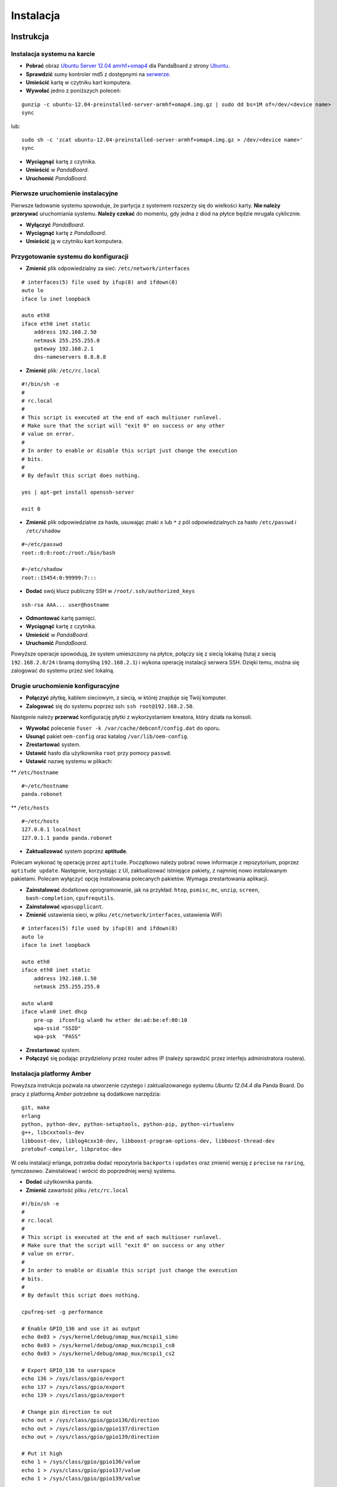 Instalacja
==========

Instrukcja
----------

Instalacja systemu na karcie
~~~~~~~~~~~~~~~~~~~~~~~~~~~~

* **Pobrać** obraz `Ubuntu Server 12.04 amrhf+omap4`_ dla PandaBoard z strony `Ubuntu`_.
* **Sprawdzić** sumy kontroler md5 z dostępnymi na `serwerze`_.
* **Umieścić** kartę w czytniku kart komputera.
* **Wywołać** jedno z poniższych poleceń:
::

    gunzip -c ubuntu-12.04-preinstalled-server-armhf+omap4.img.gz | sudo dd bs=1M of=/dev/<device name>
    sync

lub:
::

    sudo sh -c 'zcat ubuntu-12.04-preinstalled-server-armhf+omap4.img.gz > /dev/<device name>'
    sync

* **Wyciągnąć** kartę z czytnika.
* **Umieścić** w *PandaBoard*.
* **Uruchomić** *PandaBoard*.

Pierwsze uruchomienie instalacyjne
~~~~~~~~~~~~~~~~~~~~~~~~~~~~~~~~~~

Pierwsze ładowanie systemu spowoduje, że partycja z systemem rozszerzy się do wielkości karty. **Nie należy przerywać** uruchomiania systemu. **Należy czekać** do momentu, gdy jedna z diod na płytce będzie mrugała cyklicznie.

* **Wyłączyć** *PandaBoard*.
* **Wyciągnąć** kartę z *PandaBoard*.
* **Umieścić** ją w czytniku kart komputera.

Przygotowanie systemu do konfiguracji
~~~~~~~~~~~~~~~~~~~~~~~~~~~~~~~~~~~~~

* **Zmienić** plik odpowiedzialny za sieć: ``/etc/network/interfaces``
::

    # interfaces(5) file used by ifup(8) and ifdown(8)
    auto lo
    iface lo inet loopback

    auto eth0
    iface eth0 inet static
        address 192.168.2.50
        netmask 255.255.255.0
        gateway 192.168.2.1
        dns-nameservers 8.8.8.8

* **Zmienić** plik: ``/etc/rc.local``
::

    #!/bin/sh -e
    #
    # rc.local
    #
    # This script is executed at the end of each multiuser runlevel.
    # Make sure that the script will "exit 0" on success or any other
    # value on error.
    #
    # In order to enable or disable this script just change the execution
    # bits.
    #
    # By default this script does nothing.

    yes | apt-get install openssh-server

    exit 0

* **Zmienić** plik odpowiedzialne za hasła, usuwając znaki ``x`` lub ``*`` z pól odpowiedzialnych za hasło ``/etc/passwd`` i ``/etc/shadow``
::

    #~/etc/passwd
    root::0:0:root:/root:/bin/bash

    #~/etc/shadow
    root::15454:0:99999:7:::

* **Dodać** swój klucz publiczny SSH w ``/root/.ssh/authorized_keys``
::

    ssh-rsa AAA... user@hostname

* **Odmontować** kartę pamięci.
* **Wyciągnąć** kartę z czytnika.
* **Umieścić** w *PandaBoard*.
* **Uruchomić** *PandaBoard*.

Powyższe operacje spowodują, że system umieszczony na płytce, połączy się z siecią lokalną (tutaj z siecią ``192.168.2.0/24`` i bramą domyślną ``192.168.2.1``) i wykona operację instalacji serwera SSH. Dzięki temu, można się zalogować do systemu przez sieć lokalną.

Drugie uruchomienie konfiguracyjne
~~~~~~~~~~~~~~~~~~~~~~~~~~~~~~~~~~

* **Połączyć** płytkę, kablem sieciowym, z siecią, w której znajduje się Twój komputer.
* **Zalogować** się do systemu poprzez ssh: ``ssh root@192.168.2.50``.

Następnie należy **przerwać** konfigurację płytki z wykorzystaniem kreatora, który działa na konsoli.

* **Wywołać** polecenie ``fuser -k /var/cache/debconf/config.dat`` do oporu.
* **Usunąć** pakiet ``oem-config`` oraz katalog ``/var/lib/oem-config``.
* **Zrestartować** system.

* **Ustawić** hasło dla użytkownika ``root`` przy pomocy ``passwd``.
* **Ustawić** nazwę systemu w plikach:

** ``/etc/hostname``
::

    #~/etc/hostname
    panda.robonet

** ``/etc/hosts``
::

    #~/etc/hosts
    127.0.0.1 localhost
    127.0.1.1 panda panda.robonet

* **Zaktualizować** system poprzez **aptitude**.

Polecam wykonać tę operację przez ``aptitude``. Początkowo należy pobrać nowe informacje z repozytorium, poprzez ``aptitude update``. Następnie, korzystając z UI, zaktualizować istniejące pakiety, z najmniej nowo instalowanym pakietami. Polecam wyłączyć opcję instalowania polecanych pakietów. Wymaga zrestartowania aplikacji.

* **Zainstalować** dodatkowe oprogramowanie, jak na przykład: ``htop``, ``psmisc``, ``mc``, ``unzip``, ``screen``, ``bash-completion``, ``cpufrequtils``.

* **Zainstalować** ``wpasupplicant``.
* **Zmienić** ustawienia sieci, w pliku ``/etc/network/interfaces``, ustawienia WiFi
::

    # interfaces(5) file used by ifup(8) and ifdown(8)
    auto lo
    iface lo inet loopback

    auto eth0
    iface eth0 inet static
        address 192.168.1.50
        netmask 255.255.255.0

    auto wlan0
    iface wlan0 inet dhcp
        pre-up  ifconfig wlan0 hw ether de:ad:be:ef:00:10
        wpa-ssid "SSID"
        wpa-psk  "PASS"

* **Zrestartować** system.
* **Połączyć** się podając przydzielony przez router adres IP (należy sprawdzić przez interfejs administratora routera).

Instalacja platformy Amber
~~~~~~~~~~~~~~~~~~~~~~~~~~

Powyższa instrukcja pozwala na utworzenie czystego i zaktualizowanego systemu *Ubuntu 12.04.4* dla Panda Board. Do pracy z platformą *Amber* potrzebne są dodatkowe narzędzia:
::

    git, make
    erlang
    python, python-dev, python-setuptools, python-pip, python-virtualenv
    g++, libcxxtools-dev
    libboost-dev, liblog4cxx10-dev, libboost-program-options-dev, libboost-thread-dev
    protobuf-compiler, libprotoc-dev


W celu instalacji erlanga, potrzeba dodać repozytoria ``backports`` i ``updates`` oraz zmienić wersję z ``precise`` na ``raring``, *tymczasowo*. Zainstalować i wrócić do poprzedniej wersji systemu.

* **Dodać** użytkownika ``panda``.
* **Zmienić** zawartość pliku ``/etc/rc.local``
::

    #!/bin/sh -e
    #
    # rc.local
    #
    # This script is executed at the end of each multiuser runlevel.
    # Make sure that the script will "exit 0" on success or any other
    # value on error.
    #
    # In order to enable or disable this script just change the execution
    # bits.
    #
    # By default this script does nothing.

    cpufreq-set -g performance

    # Enable GPIO_136 and use it as output
    echo 0x03 > /sys/kernel/debug/omap_mux/mcspi1_simo
    echo 0x03 > /sys/kernel/debug/omap_mux/mcspi1_cs0
    echo 0x03 > /sys/kernel/debug/omap_mux/mcspi1_cs2

    # Export GPIO_136 to userspace
    echo 136 > /sys/class/gpio/export
    echo 137 > /sys/class/gpio/export
    echo 139 > /sys/class/gpio/export

    # Change pin direction to out
    echo out > /sys/class/gpio/gpio136/direction
    echo out > /sys/class/gpio/gpio137/direction
    echo out > /sys/class/gpio/gpio139/direction

    # Put it high
    echo 1 > /sys/class/gpio/gpio136/value
    echo 1 > /sys/class/gpio/gpio137/value
    echo 1 > /sys/class/gpio/gpio139/value

    # Permissions
    chgrp dialout /sys/class/gpio/gpio136/*
    chmod g+w /sys/class/gpio/gpio136/*

    chgrp dialout /sys/class/gpio/gpio137/*
    chmod g+w /sys/class/gpio/gpio137/*

    chgrp dialout /sys/class/gpio/gpio139/*
    chmod g+w /sys/class/gpio/gpio139/*

    #su - panda -c "/home/panda/amber/amber-main/start_amber.sh"

    exit 0

* **Zalogować** się na użytkownika ``panda``: ``su - panda``.
* **Dodać** swój klucz publiczny SSH w ``/home/panda/.ssh/authorized_keys``
::

    ssh-rsa AAA... user@hostname

Następnie należy pobrać i zainstalować *Amber* wraz z dodatkami.
::

    mkdir -p ${HOME}/amber
    pushd ${HOME}/amber
        git clone https://github.com/dev-amber/amber-cpp-drivers.git
        pushd ${HOME}/amber/amber-cpp-drivers
            make clean
            make all
        popd
        git clone https://github.com/dev-amber/amber-python-drivers.git
        pushd ${HOME}/amber/amber-python-drivers
            ${HOME}/amber/amber-python-drivers/install.sh
        popd
        git clone https://github.com/dev-amber/amber-main.git
        pushd ${HOME}/amber/amber-main
            make all
        popd
    popd

* **Odkomentować** ostatnią linijkę w ``/etc/rc.local``:
::

    ...

    su - panda -c "/home/panda/amber/amber-main/start_amber.sh"

    exit 0

* **Zmienić** plik konfiguracyjny:
::

    pushd ${HOME}/amber/amber-main/apps/amber/priv/
        cp settings.config.example settings.config
        nano settings.config
    popd

* **Uruchomić** ``/home/panda/amber/amber-main/start_amber.sh``

.. _Ubuntu Server 12.04 amrhf+omap4: http://cdimage.ubuntu.com/releases/12.04/release/ubuntu-12.04-preinstalled-server-armhf+omap4.img.gz
.. _Ubuntu: http://cdimage.ubuntu.com/releases/12.04/release/
.. _serwerze: http://cdimage.ubuntu.com/releases/12.04/release/MD5SUMS

Dodatkowe informacje
--------------------

Więcej informacji na stronach:

* `Wiki/ARM/OMAP`_
* `Wiki/ARM/Server/Install`_

.. _Wiki/ARM/OMAP: https://wiki.ubuntu.com/ARM/OMAP
.. _Wiki/ARM/Server/Install: https://wiki.ubuntu.com/ARM/Server/Install
